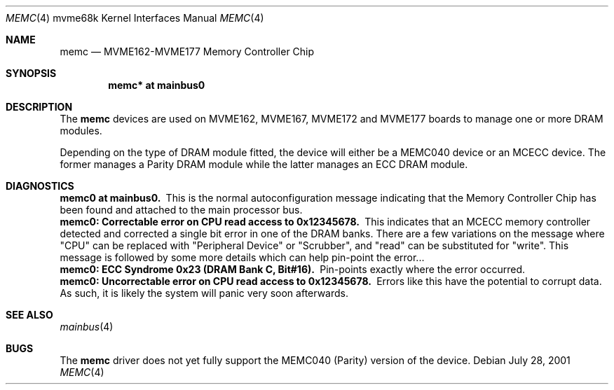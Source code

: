 .\" $NetBSD: memc.4,v 1.4.6.1 2009/05/13 19:19:11 jym Exp $
.\"
.\" Copyright (c) 2001 The NetBSD Foundation, Inc.
.\" All rights reserved.
.\"
.\" This code is derived from software contributed to The NetBSD Foundation
.\" by Steve C. Woodford.
.\"
.\" Redistribution and use in source and binary forms, with or without
.\" modification, are permitted provided that the following conditions
.\" are met:
.\" 1. Redistributions of source code must retain the above copyright
.\"    notice, this list of conditions and the following disclaimer.
.\" 2. Redistributions in binary form must reproduce the above copyright
.\"    notice, this list of conditions and the following disclaimer in the
.\"    documentation and/or other materials provided with the distribution.
.\"
.\" THIS SOFTWARE IS PROVIDED BY THE NETBSD FOUNDATION, INC. AND CONTRIBUTORS
.\" ``AS IS'' AND ANY EXPRESS OR IMPLIED WARRANTIES, INCLUDING, BUT NOT LIMITED
.\" TO, THE IMPLIED WARRANTIES OF MERCHANTABILITY AND FITNESS FOR A PARTICULAR
.\" PURPOSE ARE DISCLAIMED.  IN NO EVENT SHALL THE FOUNDATION OR CONTRIBUTORS
.\" BE LIABLE FOR ANY DIRECT, INDIRECT, INCIDENTAL, SPECIAL, EXEMPLARY, OR
.\" CONSEQUENTIAL DAMAGES (INCLUDING, BUT NOT LIMITED TO, PROCUREMENT OF
.\" SUBSTITUTE GOODS OR SERVICES; LOSS OF USE, DATA, OR PROFITS; OR BUSINESS
.\" INTERRUPTION) HOWEVER CAUSED AND ON ANY THEORY OF LIABILITY, WHETHER IN
.\" CONTRACT, STRICT LIABILITY, OR TORT (INCLUDING NEGLIGENCE OR OTHERWISE)
.\" ARISING IN ANY WAY OUT OF THE USE OF THIS SOFTWARE, EVEN IF ADVISED OF THE
.\" POSSIBILITY OF SUCH DAMAGE.
.\"
.Dd July 28, 2001
.Dt MEMC 4 mvme68k
.Os
.Sh NAME
.Nm memc
.Nd MVME162-MVME177 Memory Controller Chip
.Sh SYNOPSIS
.Cd "memc* at mainbus0"
.Sh DESCRIPTION
The
.Nm
devices are used on MVME162, MVME167, MVME172 and MVME177 boards
to manage one or more DRAM modules.
.Pp
Depending on the type of DRAM module fitted, the device will
either be a MEMC040 device or an MCECC device. The former manages
a Parity DRAM module while the latter manages an ECC DRAM module.
.Sh DIAGNOSTICS
.Bl -diag -compact
.It memc0 at mainbus0.
This is the normal autoconfiguration message indicating that the
Memory Controller Chip has been found and attached to the main processor
bus.
.It memc0: Correctable error on CPU read access to 0x12345678.
This indicates that an MCECC memory controller detected and corrected
a single bit error in one of the DRAM banks. There are a few variations
on the message where "CPU" can be replaced with "Peripheral Device"
or "Scrubber", and "read" can be substituted for "write".
This message is followed by some more details which can help pin-point
the error...
.It memc0: ECC Syndrome 0x23 (DRAM Bank C, Bit#16).
Pin-points exactly where the error occurred.
.It memc0: Uncorrectable error on CPU read access to 0x12345678.
Errors like this have the potential to corrupt data. As such, it is
likely the system will panic very soon afterwards.
.El
.Sh SEE ALSO
.Xr mainbus 4
.Sh BUGS
The
.Nm
driver does not yet fully support the MEMC040 (Parity) version
of the device.
